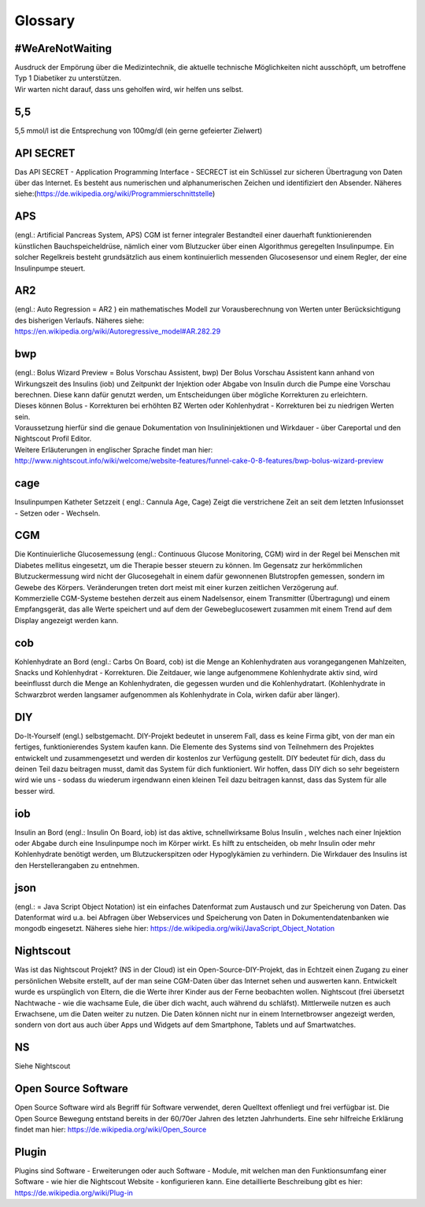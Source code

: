 Glossary
========

#WeAreNotWaiting
----------------

| Ausdruck der Empörung über die Medizintechnik, die aktuelle technische
  Möglichkeiten nicht ausschöpft, um betroffene Typ 1 Diabetiker zu
  unterstützen.
| Wir warten nicht darauf, dass uns geholfen wird, wir helfen uns
  selbst.

5,5
---

5,5 mmol/l ist die Entsprechung von 100mg/dl (ein gerne gefeierter
Zielwert)

API SECRET
----------

Das API SECRET - Application Programming Interface - SECRECT ist ein
Schlüssel zur sicheren Übertragung von Daten über das Internet. Es
besteht aus numerischen und alphanumerischen Zeichen und identifiziert
den Absender. Näheres
siehe:(\ https://de.wikipedia.org/wiki/Programmierschnittstelle)

APS
---

(engl.: Artificial Pancreas System, APS) CGM ist ferner integraler
Bestandteil einer dauerhaft funktionierenden künstlichen
Bauchspeicheldrüse, nämlich einer vom Blutzucker über einen Algorithmus
geregelten Insulinpumpe. Ein solcher Regelkreis besteht grundsätzlich
aus einem kontinuierlich messenden Glucosesensor und einem Regler, der
eine Insulinpumpe steuert.

AR2
---

| (engl.: Auto Regression = AR2 ) ein mathematisches Modell zur
  Vorausberechnung von Werten unter Berücksichtigung des bisherigen
  Verlaufs. Näheres siehe:
| https://en.wikipedia.org/wiki/Autoregressive_model#AR.282.29

bwp
---

| (engl.: Bolus Wizard Preview = Bolus Vorschau Assistent, bwp) Der
  Bolus Vorschau Assistent kann anhand von Wirkungszeit des Insulins
  (iob) und Zeitpunkt der Injektion oder Abgabe von Insulin durch die
  Pumpe eine Vorschau berechnen. Diese kann dafür genutzt werden, um
  Entscheidungen über mögliche Korrekturen zu erleichtern.
| Dieses können Bolus - Korrekturen bei erhöhten BZ Werten oder
  Kohlenhydrat - Korrekturen bei zu niedrigen Werten sein.
| Voraussetzung hierfür sind die genaue Dokumentation von
  Insulininjektionen und Wirkdauer - über Careportal und den Nightscout
  Profil Editor.
| Weitere Erläuterungen in englischer Sprache findet man hier:
| http://www.nightscout.info/wiki/welcome/website-features/funnel-cake-0-8-features/bwp-bolus-wizard-preview

cage
----

Insulinpumpen Katheter Setzzeit ( engl.: Cannula Age, Cage) Zeigt die
verstrichene Zeit an seit dem letzten Infusionsset - Setzen oder -
Wechseln.

CGM
---

| Die Kontinuierliche Glucosemessung (engl.: Continuous Glucose
  Monitoring, CGM) wird in der Regel bei Menschen mit Diabetes mellitus
  eingesetzt, um die Therapie besser steuern zu können. Im Gegensatz zur
  herkömmlichen Blutzuckermessung wird nicht der Glucosegehalt in einem
  dafür gewonnenen Blutstropfen gemessen, sondern im Gewebe des Körpers.
  Veränderungen treten dort meist mit einer kurzen zeitlichen
  Verzögerung auf.
| Kommerzielle CGM-Systeme bestehen derzeit aus einem Nadelsensor, einem
  Transmitter (Übertragung) und einem Empfangsgerät, das alle Werte
  speichert und auf dem der Gewebeglucosewert zusammen mit einem Trend
  auf dem Display angezeigt werden kann.

cob
---

Kohlenhydrate an Bord (engl.: Carbs On Board, cob) ist die Menge an
Kohlenhydraten aus vorangegangenen Mahlzeiten, Snacks und Kohlenhydrat -
Korrekturen. Die Zeitdauer, wie lange aufgenommene Kohlenhydrate aktiv
sind, wird beeinflusst durch die Menge an Kohlenhydraten, die gegessen
wurden und die Kohlenhydratart. (Kohlenhydrate in Schwarzbrot werden
langsamer aufgenommen als Kohlenhydrate in Cola, wirken dafür aber
länger).

DIY
---

Do-It-Yourself (engl.) selbstgemacht. DIY-Projekt bedeutet in unserem
Fall, dass es keine Firma gibt, von der man ein fertiges,
funktionierendes System kaufen kann. Die Elemente des Systems sind von
Teilnehmern des Projektes entwickelt und zusammengesetzt und werden dir
kostenlos zur Verfügung gestellt. DIY bedeutet für dich, dass du deinen
Teil dazu beitragen musst, damit das System für dich funktioniert. Wir
hoffen, dass DIY dich so sehr begeistern wird wie uns - sodass du
wiederum irgendwann einen kleinen Teil dazu beitragen kannst, dass das
System für alle besser wird.

iob
---

Insulin an Bord (engl.: Insulin On Board, iob) ist das aktive,
schnellwirksame Bolus Insulin , welches nach einer Injektion oder Abgabe
durch eine Insulinpumpe noch im Körper wirkt. Es hilft zu entscheiden,
ob mehr Insulin oder mehr Kohlenhydrate benötigt werden, um
Blutzuckerspitzen oder Hypoglykämien zu verhindern. Die Wirkdauer des
Insulins ist den Herstellerangaben zu entnehmen.

json
----

(engl.: = Java Script Object Notation) ist ein einfaches Datenformat zum
Austausch und zur Speicherung von Daten. Das Datenformat wird u.a. bei
Abfragen über Webservices und Speicherung von Daten in
Dokumentendatenbanken wie mongodb eingesetzt. Näheres siehe hier:
https://de.wikipedia.org/wiki/JavaScript_Object_Notation

Nightscout
----------

Was ist das Nightscout Projekt? (NS in der Cloud) ist ein
Open-Source-DIY-Projekt, das in Echtzeit einen Zugang zu einer
persönlichen Website erstellt, auf der man seine CGM-Daten über das
Internet sehen und auswerten kann. Entwickelt wurde es urspünglich von
Eltern, die die Werte ihrer Kinder aus der Ferne beobachten wollen.
Nightscout (frei übersetzt Nachtwache - wie die wachsame Eule, die über
dich wacht, auch während du schläfst). Mittlerweile nutzen es auch
Erwachsene, um die Daten weiter zu nutzen. Die Daten können nicht nur in
einem Internetbrowser angezeigt werden, sondern von dort aus auch über
Apps und Widgets auf dem Smartphone, Tablets und auf Smartwatches.

NS
--

Siehe Nightscout

Open Source Software
--------------------

Open Source Software wird als Begriff für Software verwendet, deren
Quelltext offenliegt und frei verfügbar ist. Die Open Source Bewegung
entstand bereits in der 60/70er Jahren des letzten Jahrhunderts. Eine
sehr hilfreiche Erklärung findet man hier:
https://de.wikipedia.org/wiki/Open_Source

Plugin
------

Plugins sind Software - Erweiterungen oder auch Software - Module, mit
welchen man den Funktionsumfang einer Software - wie hier die Nightscout
Website - konfigurieren kann. Eine detaillierte Beschreibung gibt es
hier: https://de.wikipedia.org/wiki/Plug-in

